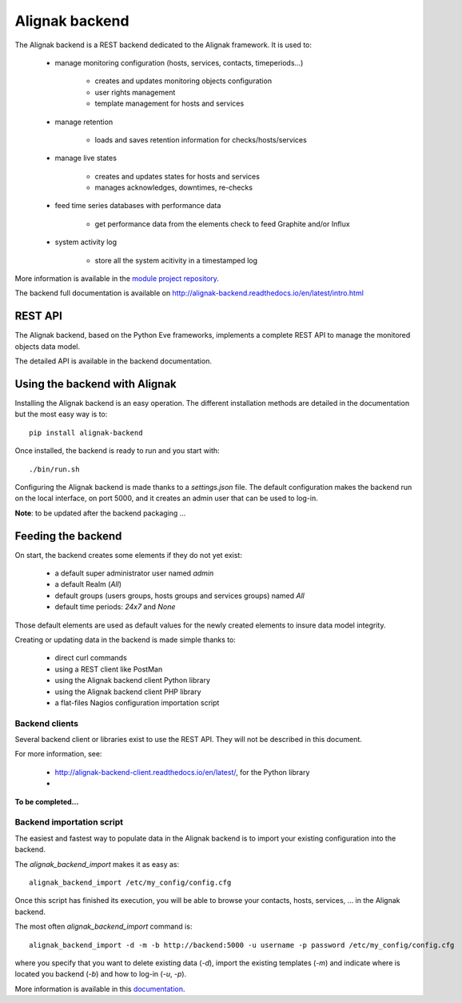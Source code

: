 .. _extending/alignak_backend:

===============
Alignak backend
===============

The Alignak backend is a REST backend dedicated to the Alignak framework. It is used to:

    - manage monitoring configuration (hosts, services, contacts, timeperiods...)

        * creates and updates monitoring objects configuration
        * user rights management
        * template management for hosts and services

    - manage retention

        * loads and saves retention information for checks/hosts/services

    - manage live states

        * creates and updates states for hosts and services
        * manages acknowledges, downtimes, re-checks

    - feed time series databases with performance data

        * get performance data from the elements check to feed Graphite and/or Influx

    - system activity log

        * store all the system acitivity in a timestamped log


More information is available in the `module project repository <https://github.com/Alignak-monitoring-contrib/alignak-backend>`_.

The backend full documentation is available on http://alignak-backend.readthedocs.io/en/latest/intro.html

REST API
========

The Alignak backend, based on the Python Eve frameworks, implements a complete REST API to manage the monitored objects data model.

The detailed API is available in the backend documentation.


Using the backend with Alignak
==============================

Installing the Alignak backend is an easy operation.
The different installation methods are detailed in the documentation but the most easy way is to::

    pip install alignak-backend


Once installed, the backend is ready to run and you start with::

    ./bin/run.sh


Configuring the Alignak backend is made thanks to a *settings.json* file.
The default configuration makes the backend run on the local interface, on port 5000, and it creates an admin user that can be used to log-in.

**Note**: to be updated after the backend packaging ...

Feeding the backend
===================

On start, the backend creates some elements if they do not yet exist:

    * a default super administrator user named `admin`
    * a default Realm (`All`)
    * default groups (users groups, hosts groups and services groups) named `All`
    * default time periods: `24x7` and `None`

Those default elements are used as default values for the newly created elements to insure data model integrity.

Creating or updating data in the backend is made simple thanks to:

    * direct curl commands
    * using a REST client like PostMan
    * using the Alignak backend client Python library
    * using the Alignak backend client PHP library
    * a flat-files Nagios configuration importation script

Backend clients
---------------
Several backend client or libraries exist to use the REST API. They will not be described in this document.

For more information, see:

    - http://alignak-backend-client.readthedocs.io/en/latest/, for the Python library
    -

**To be completed...**


Backend importation script
--------------------------

The easiest and fastest way to populate data in the Alignak backend is to import your existing configuration into the backend.

The `alignak_backend_import` makes it as easy as::

    alignak_backend_import /etc/my_config/config.cfg

Once this script has finished its execution, you will be able to browse your contacts, hosts, services, ... in the Alignak backend.


The most often `alignak_backend_import` command is::

    alignak_backend_import -d -m -b http://backend:5000 -u username -p password /etc/my_config/config.cfg

where you specify that you want to delete existing data (*-d*), import the existing templates (*-m*) and indicate where is located you backend (*-b*) and how to log-in (*-u*, *-p*).


More information is available in this `documentation <http://alignak-backend-import.readthedocs.io/en/latest/>`_.